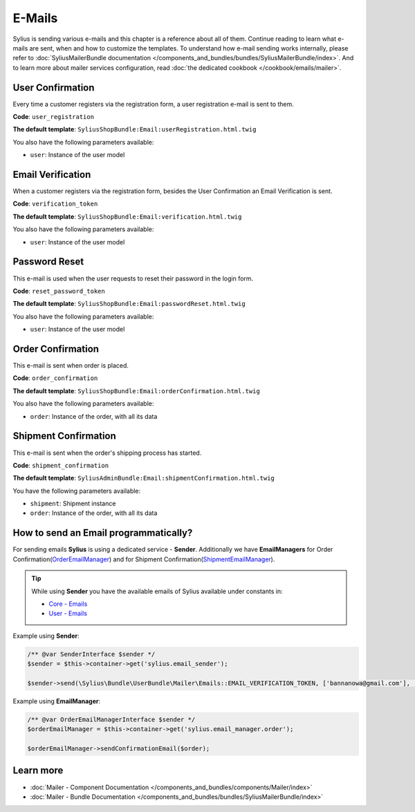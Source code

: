 .. index::
   single: E-Mails

E-Mails
=======

Sylius is sending various e-mails and this chapter is a reference about all of them. Continue reading to learn what e-mails are sent, when and how to customize the templates.
To understand how e-mail sending works internally, please refer to :doc:`SyliusMailerBundle documentation </components_and_bundles/bundles/SyliusMailerBundle/index>`.
And to learn more about mailer services configuration, read :doc:`the dedicated cookbook </cookbook/emails/mailer>`.

User Confirmation
-----------------

Every time a customer registers via the registration form, a user registration e-mail is sent to them.

**Code**: ``user_registration``

**The default template**: ``SyliusShopBundle:Email:userRegistration.html.twig``

You also have the following parameters available:

* ``user``: Instance of the user model

Email Verification
------------------

When a customer registers via the registration form, besides the User Confirmation an Email Verification is sent.

**Code**: ``verification_token``

**The default template**: ``SyliusShopBundle:Email:verification.html.twig``

You also have the following parameters available:

* ``user``: Instance of the user model

Password Reset
--------------

This e-mail is used when the user requests to reset their password in the login form.

**Code**: ``reset_password_token``

**The default template**: ``SyliusShopBundle:Email:passwordReset.html.twig``

You also have the following parameters available:

* ``user``: Instance of the user model

Order Confirmation
------------------

This e-mail is sent when order is placed.

**Code**: ``order_confirmation``

**The default template**: ``SyliusShopBundle:Email:orderConfirmation.html.twig``

You also have the following parameters available:

* ``order``: Instance of the order, with all its data

Shipment Confirmation
---------------------

This e-mail is sent when the order's shipping process has started.

**Code**: ``shipment_confirmation``

**The default template**: ``SyliusAdminBundle:Email:shipmentConfirmation.html.twig``

You have the following parameters available:

* ``shipment``: Shipment instance
* ``order``: Instance of the order, with all its data

How to send an Email programmatically?
--------------------------------------

For sending emails **Sylius** is using a dedicated service - **Sender**. Additionally we have **EmailManagers**
for Order Confirmation(`OrderEmailManager <https://github.com/Sylius/Sylius/blob/master/src/Sylius/Bundle/ShopBundle/EmailManager/OrderEmailManager.php>`_)
and for Shipment Confirmation(`ShipmentEmailManager <https://github.com/Sylius/Sylius/blob/master/src/Sylius/Bundle/AdminBundle/EmailManager/ShipmentEmailManager.php>`_).

.. tip::

    While using **Sender** you have the available emails of Sylius available under constants in:

    * `Core - Emails <https://github.com/Sylius/Sylius/blob/master/src/Sylius/Bundle/CoreBundle/Mailer/Emails.php>`_
    * `User - Emails <https://github.com/Sylius/Sylius/blob/master/src/Sylius/Bundle/UserBundle/Mailer/Emails.php>`_

Example using **Sender**:

.. code-block:: php

    /** @var SenderInterface $sender */
    $sender = $this->container->get('sylius.email_sender');

    $sender->send(\Sylius\Bundle\UserBundle\Mailer\Emails::EMAIL_VERIFICATION_TOKEN, ['bannanowa@gmail.com'], ['user' => $user]);

Example using **EmailManager**:

.. code-block:: php

    /** @var OrderEmailManagerInterface $sender */
    $orderEmailManager = $this->container->get('sylius.email_manager.order');

    $orderEmailManager->sendConfirmationEmail($order);

Learn more
----------

* :doc:`Mailer - Component Documentation </components_and_bundles/components/Mailer/index>`
* :doc:`Mailer - Bundle Documentation </components_and_bundles/bundles/SyliusMailerBundle/index>`
